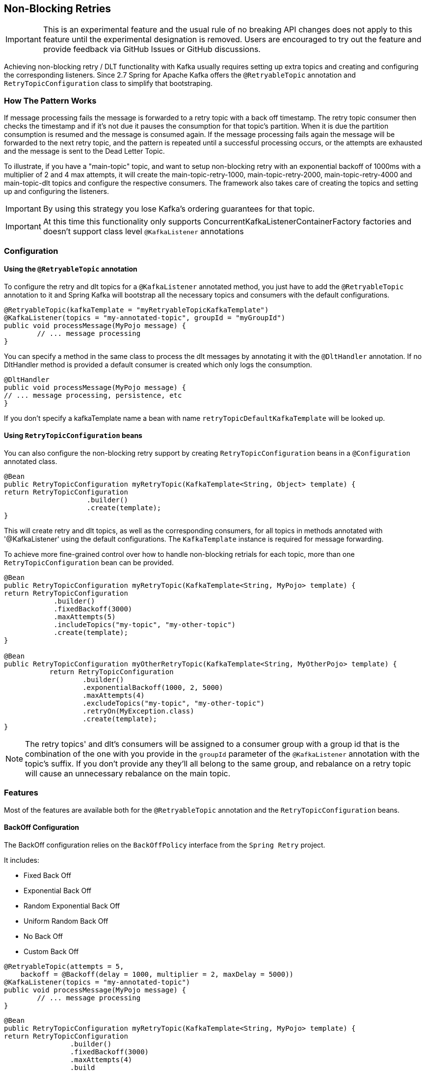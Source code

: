 [[retry-topic]]
== Non-Blocking Retries

IMPORTANT: This is an experimental feature and the usual rule of no breaking API changes does not apply to this feature until the experimental designation is removed.
Users are encouraged to try out the feature and provide feedback via GitHub Issues or GitHub discussions.

Achieving non-blocking retry / DLT functionality with Kafka usually requires setting up extra topics and creating and configuring the corresponding listeners.
Since 2.7 Spring for Apache Kafka offers the `@RetryableTopic` annotation and `RetryTopicConfiguration` class to simplify that bootstraping.

=== How The Pattern Works

If message processing fails the message is forwarded to a retry topic with a back off timestamp.
The retry topic consumer then checks the timestamp and if it's not due it pauses the consumption for that topic's partition.
When it is due the partition consumption is resumed and the message is consumed again.
If the message processing fails again the message will be forwarded to the next retry topic, and the pattern is repeated until a successful processing occurs, or the attempts are exhausted and the message is sent to the Dead Letter Topic.

To illustrate, if you have a "main-topic" topic, and want to setup non-blocking retry with an exponential backoff of 1000ms with a multiplier of 2 and 4 max attempts, it will create the main-topic-retry-1000, main-topic-retry-2000, main-topic-retry-4000 and main-topic-dlt topics and configure the respective consumers.
The framework also takes care of creating the topics and setting up and configuring the listeners.

IMPORTANT: By using this strategy you lose Kafka's ordering guarantees for that topic.

IMPORTANT: At this time this functionality only supports ConcurrentKafkaListenerContainerFactory factories and doesn't support class level `@KafkaListener` annotations


=== Configuration

==== Using the `@RetryableTopic` annotation

To configure the retry and dlt topics for a `@KafkaListener` annotated method, you just have to add the `@RetryableTopic` annotation to it and Spring Kafka will bootstrap all the necessary topics and consumers with the default configurations.

====
[source, java]
----
@RetryableTopic(kafkaTemplate = "myRetryableTopicKafkaTemplate")
@KafkaListener(topics = "my-annotated-topic", groupId = "myGroupId")
public void processMessage(MyPojo message) {
        // ... message processing
}
----
====

You can specify a method in the same class to process the dlt messages by annotating it with the `@DltHandler` annotation.
If no DltHandler method is provided a default consumer is created which only logs the consumption.

====
[source, java]
----
@DltHandler
public void processMessage(MyPojo message) {
// ... message processing, persistence, etc
}
----
====

If you don't specify a kafkaTemplate name a bean with name `retryTopicDefaultKafkaTemplate` will be looked up.

==== Using `RetryTopicConfiguration` beans

You can also configure the non-blocking retry support by creating `RetryTopicConfiguration` beans in a `@Configuration` annotated class.

====
[source,    java]
----
@Bean
public RetryTopicConfiguration myRetryTopic(KafkaTemplate<String, Object> template) {
return RetryTopicConfiguration
                    .builder()
                    .create(template);
}
----
====

This will create retry and dlt topics, as well as the corresponding consumers, for all topics in methods annotated with '@KafkaListener' using the default configurations. The `KafkaTemplate` instance is required for message forwarding.

To achieve more fine-grained control over how to handle non-blocking retrials for each topic, more than one `RetryTopicConfiguration` bean can be provided.

====
[source, java]
----
@Bean
public RetryTopicConfiguration myRetryTopic(KafkaTemplate<String, MyPojo> template) {
return RetryTopicConfiguration
            .builder()
            .fixedBackoff(3000)
            .maxAttempts(5)
            .includeTopics("my-topic", "my-other-topic")
            .create(template);
}

@Bean
public RetryTopicConfiguration myOtherRetryTopic(KafkaTemplate<String, MyOtherPojo> template) {
           return RetryTopicConfiguration
                   .builder()
                   .exponentialBackoff(1000, 2, 5000)
                   .maxAttempts(4)
                   .excludeTopics("my-topic", "my-other-topic")
                   .retryOn(MyException.class)
                   .create(template);
}
----
====

NOTE: The retry topics' and dlt's consumers will be assigned to a consumer group with a group id that is the combination of the one with you provide in the `groupId` parameter of the `@KafkaListener` annotation with the topic's suffix. If you don't provide any they'll all belong to the same group, and rebalance on a retry topic will cause an unnecessary rebalance on the main topic.

=== Features

Most of the features are available both for the `@RetryableTopic` annotation and the `RetryTopicConfiguration` beans.

==== BackOff Configuration

The BackOff configuration relies on the `BackOffPolicy` interface from the `Spring Retry` project.

It includes:

* Fixed Back Off
* Exponential Back Off
* Random Exponential Back Off
* Uniform Random Back Off
* No Back Off
* Custom Back Off

====
[source, java]
----
@RetryableTopic(attempts = 5,
    backoff = @Backoff(delay = 1000, multiplier = 2, maxDelay = 5000))
@KafkaListener(topics = "my-annotated-topic")
public void processMessage(MyPojo message) {
        // ... message processing
}
----

[source, java]
----
@Bean
public RetryTopicConfiguration myRetryTopic(KafkaTemplate<String, MyPojo> template) {
return RetryTopicConfiguration
                .builder()
                .fixedBackoff(3000)
                .maxAttempts(4)
                .build
----
====

You can also provide a custom implementation of Spring Retry's `SleepingBackOffPolicy`:

====
[source, java]
----
@Bean
public RetryTopicConfiguration myRetryTopic(KafkaTemplate<String, MyPojo> template) {
return RetryTopicConfiguration
                .builder()
                .customBackOff(new MyCustomBackOffPolicy())
                .maxAttempts(5)
                .build
----
====

NOTE: The default backoff policy is FixedBackOffPolicy with a maximum of 3 attempts and 1000ms intervals.

==== Single Topic Fixed Delay Retries

If you're using fixed delay policies such as `FixedBackOffPolicy` or `NoBackOffPolicy` you can use a single topic to accomplish the non-blocking retries.

====
[source, java]
----
@RetryableTopic(backoff = @Backoff(2000), fixedDelayTopicStrategy = RetryTopicConfiguration.FixedDelayTopicStrategy.SINGLE_TOPIC)
@KafkaListener(topics = "my-annotated-topic")
public void processMessage(MyPojo message) {
        // ... message processing
}
----
====

====
[source, java]
----
@Bean
public RetryTopicConfiguration myRetryTopic(KafkaTemplate<String, MyPojo> template) {
return RetryTopicConfiguration
                .builder()
                .fixedBackoff(3000)
                .maxAttempts(5)
                .useSingleTopicForFixedDelays()
                .build
----
====

NOTE: The default behavior is creating separate topics for each attempt, suffixed with retry-0, retry-1, and so on.

==== Exception Classifier

You can specify which exceptions you want to retry on and which not to.
You can also set it to traverse the causes to lookup nested exceptions.

====
[source, java]
----
@RetryableTopic(include = {MyRetryException.class, MyOtherRetryException.class}, traversingCauses = true)
@KafkaListener(topics = "my-annotated-topic")
public void processMessage(MyPojo message) {
        throw new RuntimeException(new MyRetryException()); // Will retry
}
----
====


====
[source, java]
----
@Bean
public RetryTopicConfiguration myRetryTopic(KafkaTemplate<String, MyOtherPojo> template) {
           return RetryTopicConfiguration
                   .builder()
                   .notRetryOn(MyDontRetryException.class)
                   .create(template);
           }
----
====

NOTE: The default behaviour is retrying on all exceptions and not traversing causes.

==== Retry and Dlt Topic Suffixes

You can specify the suffixes that will be used by the retry and dlt topics.

====
[source, java]
----
@RetryableTopic(retryTopicSuffix = "-my-retry-suffix", dltTopicSuffix = "-my-dlt-suffix")
@KafkaListener(topics = "my-annotated-topic")
public void processMessage(MyPojo message) {
        // ... message processing
}
----
====

====
[source, java]
----
@Bean
public RetryTopicConfiguration myRetryTopic(KafkaTemplate<String, MyOtherPojo> template) {
           return RetryTopicConfiguration
                   .builder()
                   .retryTopicSuffix("-my-retry-suffix")
                   .dltTopicSuffix("-my-dlt-suffix")
                   .create(template);
           }
----
====

The retry suffix also is itself suffixed with the delay for the topic, for example -1000, except for fixed delay configurations where the suffix is -0, -1, etc, and single topic fixed delay configurations which have no suffix besides the first one.

NOTE: The default suffixes are "-retry" and "-dlt", for retry and dlt topics respectively.

==== Dlt Processing

You can specify the method used to process the Dlt for the topic, as well as the behaviour if that processing fails.

To do that you can use the `@DltHandler` annotation in a method of the class with the `@RetryableTopic` annotation(s).
Note that the same method will be used for all the `@RetryableTopic` annotated methods within that class.

====
[source, java]
----
@RetryableTopic
@KafkaListener(topics = "my-annotated-topic")
public void processMessage(MyPojo message) {
        // ... message processing
}

@DltHandler
public void processMessage(MyPojo message) {
// ... message processing, persistence, etc
}
----
====

The DLT handler method can also be provided through the RetryTopicConfigurationBuilder.dltHandlerMethod(Class, String) method, providing the class and method name that should handle the DLT topic.
If a bean instance of the provided class is found in the application context that bean is used for Dlt processing, otherwise an instance is created with it's dependencies properly injected.

====
[source, java]
----
@Bean
public RetryTopicConfigurer myRetryTopic(KafkaTemplate<Integer, MyPojo> template) {
return RetryTopicConfigurer
    .builder()
    .dltProcessor(MyCustomDltProcessor.class, "processDltMessage")
    .create(template);
}

@Component
public class MyCustomDltProcessor {

    private final MyDependency myDependency;

    public MyCustomDltProcessor(MyDependency myDependency) {
        this.myDependency = myDependency;
    }

    public void processDltMessage(MyPojo message) {
       // ... message processing, persistence, etc
    }
}
----
====

NOTE: If no DLT handler is provided, the default RetryTopicConfigurer.LoggingDltListenerHandlerMethod is used.

==== Dlt Failure Behaviour

Should the Dlt processing fail, there are two possible behaviors available: `ALWAYS_RETRY` and `FAIL`.

In the former the message is forwarded back to the dlt topic so it doesn't block other dlt messages' processing.
In the latter the consumer ends the execution without forwarding the message.

====
[source, java]
----

@RetryableTopic(dltProcessingFailureStrategy =
			RetryTopicConfiguration.DltProcessingFailureStrategy.FAIL)
@KafkaListener(topics = "my-annotated-topic")
public void processMessage(MyPojo message) {
        // ... message processing
}
----

[source, java]
----
@Bean
public RetryTopicConfigurer myRetryTopic(KafkaTemplate<Integer, MyPojo> template) {
return RetryTopicConfigurer
    .builder()
    .dltProcessor(MyCustomDltProcessor.class, "processDltMessage")
    .doNotRetryOnDltFailure()
    .create(template);
}
----
====

NOTE: The default behavior is to `ALWAYS_RETRY`.

==== Include and Exclude Topics

You can decide which topics will and will not be handled by a `RetryTopicConfiguration` bean via the .includeTopic(String topic), .includeTopics(Collection<String> topics) .excludeTopic(String topic) and .excludeTopics(Collection<String> topics) methods.

====
[source, java]
----
@Bean
public RetryTopicConfigurer myRetryTopic(KafkaTemplate<Integer, MyPojo> template) {
    return RetryTopicConfigurer
        .builder()
        .includeTopics(List.of("my-include-topic", "my-other-include-topic"))
        .create(template);
}

@Bean
public RetryTopicConfigurer myOtherRetryTopic(KafkaTemplate<Integer, MyPojo> template) {
    return RetryTopicConfigurer
        .builder()
        .excludeTopic("my-include-topic")
        .create(template);
}

----
====

NOTE: The default behavior is to include all topics.

==== Topics AutoCreation

Unless otherwise specified the framework will auto create the required topics using `NewTopic` beans that are consumed by the `KafkaAdmin` bean.
You can specify the number of partitions and the replication factor with which the topics will be created, and you can turn this feature off.

IMPORTANT: Note that if you're not using Spring Boot you'll have to provide a KafkaAdmin bean in order to use this feature.

====
[source, java]
----
@RetryableTopic(numPartitions = 2, replicationFactor = 3)
@KafkaListener(topics = "my-annotated-topic")
public void processMessage(MyPojo message) {
        // ... message processing
}

@RetryableTopic(autoCreateTopics = false)
@KafkaListener(topics = "my-annotated-topic")
public void processMessage(MyPojo message) {
        // ... message processing
}
----
[source, java]
----
@Bean
public RetryTopicConfigurer myRetryTopic(KafkaTemplate<Integer, MyPojo> template) {
return RetryTopicConfigurer
    .builder()
    .autoCreateTopicsWith(2, 3)
    .create(template);
}

@Bean
public RetryTopicConfigurer myOtherRetryTopic(KafkaTemplate<Integer, MyPojo> template) {
return RetryTopicConfigurer
    .builder()
    .doNotAutoCreateRetryTopics()
    .create(template);
}
----
====

NOTE: By default the topics are autocreated with one partition and a replication factor of one.

==== Specifying a ListenerContainerFactory

By default the RetryTopic configuration will use the provided factory from the `@KafkaListener` annotation, but you can specify a different one to be used to create the retry and dlt topic listener containers.

IMPORTANT: The provided factory will be configured for the retry topic functionality, so you should not use the same factory for both retrying and non-retrying topics. You can however share the same factory between many retry topic configurations.

For the `@RetryableTopic` annotation you can provide the factory's bean name, and using the `RetryTopicConfiguration` bean you can either provide the bean name or the instance itself.

====
[source, java]
----
@RetryableTopic(listenerContainerFactory = "my-retry-topic-factory")
@KafkaListener(topics = "my-annotated-topic")
public void processMessage(MyPojo message) {
        // ... message processing
}
----
[source, java]
----
@Bean
public RetryTopicConfigurer myRetryTopic(KafkaTemplate<Integer, MyPojo> template, ConcurrentKafkaListenerContainerFactory<Integer, MyPojo> factory) {
return RetryTopicConfigurer
    .builder()
    .listenerFactory(factory)
    .create(template);
}

@Bean
public RetryTopicConfigurer myOtherRetryTopic(KafkaTemplate<Integer, MyPojo> template) {
return RetryTopicConfigurer
    .builder()
    .listenerFactory("my-retry-topic-factory")
    .create(template);
}
----
====
